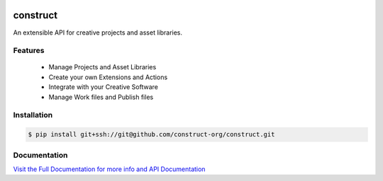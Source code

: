 .. image:: https://img.shields.io/github/license/construct-org/construct.svg?style=flat-square
    :target: https://github.com/construct-org/construct/blob/master/LICENSE
    :alt: License

.. image:: https://img.shields.io/travis/construct-org/construct.svg?style=flat-square
    :target: https://travis-ci.org/construct-org/construct
    :alt: Travis

=========
construct
=========
An extensible API for creative projects and asset libraries.


Features
========

 - Manage Projects and Asset Libraries
 - Create your own Extensions and Actions
 - Integrate with your Creative Software
 - Manage Work files and Publish files


Installation
============

.. code-block:: console

    $ pip install git+ssh://git@github.com/construct-org/construct.git


Documentation
=============
`Visit the Full Documentation for more info and API Documentation <https://construct-org.github.io/construct>`_


.. _construct_ui: https://github.com/construct-org/construct_ui
.. _fsfs: https://github.com/danbradham/fsfs
